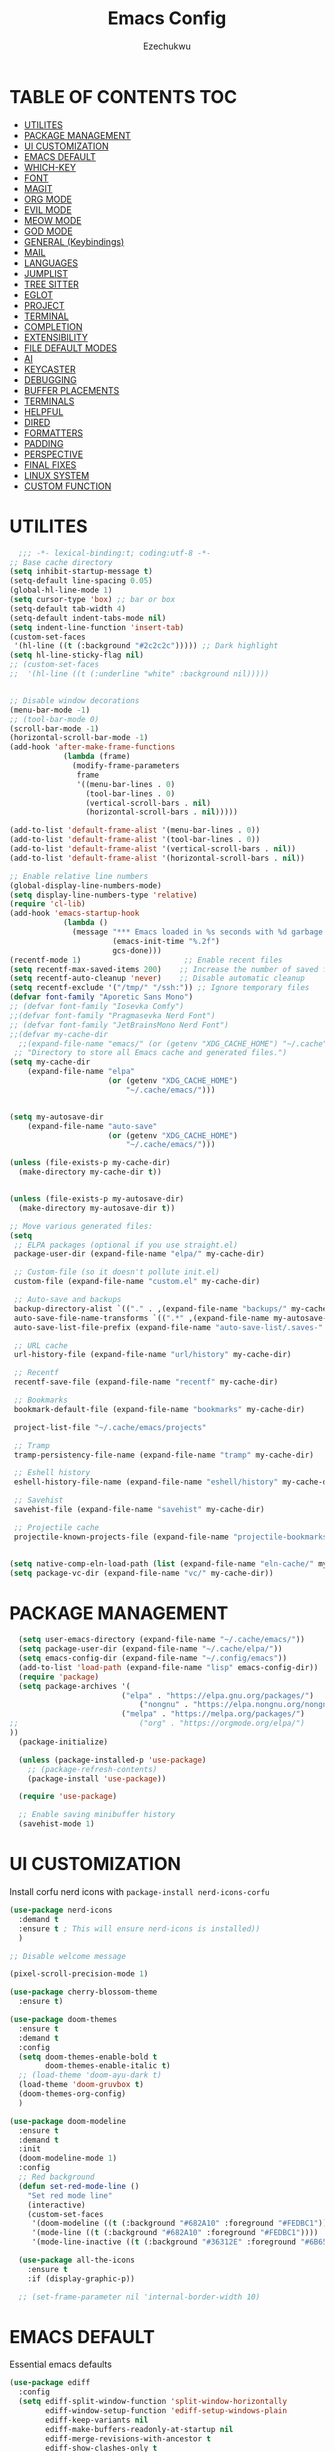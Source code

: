 #+TITLE: Emacs Config
#+AUTHOR: Ezechukwu
#+PROPERTY: header-args:emacs-lisp :tangle ~/.cache/emacs/config.el
#+STARTUP: fold

* TABLE OF CONTENTS :TOC:
- [[#utilites][UTILITES]]
- [[#package-management][PACKAGE MANAGEMENT]]
- [[#ui-customization][UI CUSTOMIZATION]]
- [[#emacs-default][EMACS DEFAULT]]
- [[#which-key][WHICH-KEY]]
- [[#font][FONT]]
- [[#magit][MAGIT]]
- [[#org-mode][ORG MODE]]
- [[#evil-mode][EVIL MODE]]
- [[#meow-mode][MEOW MODE]]
- [[#god-mode][GOD MODE]]
- [[#general-keybindings][GENERAL (Keybindings)]]
- [[#mail][MAIL]]
- [[#languages][LANGUAGES]]
- [[#jumplist][JUMPLIST]]
- [[#tree-sitter][TREE SITTER]]
- [[#eglot][EGLOT]]
- [[#project][PROJECT]]
- [[#terminal][TERMINAL]]
- [[#completion][COMPLETION]]
- [[#extensibility][EXTENSIBILITY]]
- [[#file-default-modes][FILE DEFAULT MODES]]
- [[#ai][AI]]
- [[#keycaster][KEYCASTER]]
- [[#debugging][DEBUGGING]]
- [[#buffer-placements][BUFFER PLACEMENTS]]
- [[#terminals][TERMINALS]]
- [[#helpful][HELPFUL]]
- [[#dired][DIRED]]
- [[#formatters][FORMATTERS]]
- [[#padding][PADDING]]
- [[#perspective][PERSPECTIVE]]
- [[#final-fixes][FINAL FIXES]]
- [[#linux-system][LINUX SYSTEM]]
- [[#custom-function][CUSTOM FUNCTION]]

* UTILITES
#+begin_src emacs-lisp
    ;;; -*- lexical-binding:t; coding:utf-8 -*-
  ;; Base cache directory
  (setq inhibit-startup-message t)
  (setq-default line-spacing 0.05)
  (global-hl-line-mode 1)
  (setq cursor-type 'box) ;; bar or box
  (setq-default tab-width 4)
  (setq-default indent-tabs-mode nil)
  (setq indent-line-function 'insert-tab)
  (custom-set-faces
   '(hl-line ((t (:background "#2c2c2c"))))) ;; Dark highlight
  (setq hl-line-sticky-flag nil)
  ;; (custom-set-faces
  ;;  '(hl-line ((t (:underline "white" :background nil)))))


  ;; Disable window decorations
  (menu-bar-mode -1)
  ;; (tool-bar-mode 0)
  (scroll-bar-mode -1)
  (horizontal-scroll-bar-mode -1)
  (add-hook 'after-make-frame-functions
    	      (lambda (frame)
    	        (modify-frame-parameters
    	         frame
    	         '((menu-bar-lines . 0)
    	           (tool-bar-lines . 0)
    	           (vertical-scroll-bars . nil)
    	           (horizontal-scroll-bars . nil)))))

  (add-to-list 'default-frame-alist '(menu-bar-lines . 0))
  (add-to-list 'default-frame-alist '(tool-bar-lines . 0))
  (add-to-list 'default-frame-alist '(vertical-scroll-bars . nil))
  (add-to-list 'default-frame-alist '(horizontal-scroll-bars . nil))

  ;; Enable relative line numbers
  (global-display-line-numbers-mode)
  (setq display-line-numbers-type 'relative)
  (require 'cl-lib)
  (add-hook 'emacs-startup-hook
    	      (lambda ()
    	        (message "*** Emacs loaded in %s seconds with %d garbage collections."
    		             (emacs-init-time "%.2f")
    		             gcs-done)))
  (recentf-mode 1)                       ;; Enable recent files
  (setq recentf-max-saved-items 200)    ;; Increase the number of saved files
  (setq recentf-auto-cleanup 'never)    ;; Disable automatic cleanup
  (setq recentf-exclude '("/tmp/" "/ssh:")) ;; Ignore temporary files
  (defvar font-family "Aporetic Sans Mono")
  ;; (defvar font-family "Iosevka Comfy")
  ;;(defvar font-family "Pragmasevka Nerd Font")
  ;; (defvar font-family "JetBrainsMono Nerd Font")
  ;;(defvar my-cache-dir
    ;;(expand-file-name "emacs/" (or (getenv "XDG_CACHE_HOME") "~/.cache"))
   ;; "Directory to store all Emacs cache and generated files.")
  (setq my-cache-dir
      (expand-file-name "elpa" 
                        (or (getenv "XDG_CACHE_HOME") 
                            "~/.cache/emacs/")))


  (setq my-autosave-dir
      (expand-file-name "auto-save" 
                        (or (getenv "XDG_CACHE_HOME") 
                            "~/.cache/emacs/")))

  (unless (file-exists-p my-cache-dir)
    (make-directory my-cache-dir t))


  (unless (file-exists-p my-autosave-dir)
    (make-directory my-autosave-dir t))

  ;; Move various generated files:
  (setq
   ;; ELPA packages (optional if you use straight.el)
   package-user-dir (expand-file-name "elpa/" my-cache-dir)

   ;; Custom-file (so it doesn't pollute init.el)
   custom-file (expand-file-name "custom.el" my-cache-dir)

   ;; Auto-save and backups
   backup-directory-alist `(("." . ,(expand-file-name "backups/" my-cache-dir)))
   auto-save-file-name-transforms `((".*" ,(expand-file-name my-autosave-dir) t))
   auto-save-list-file-prefix (expand-file-name "auto-save-list/.saves-" my-cache-dir)

   ;; URL cache
   url-history-file (expand-file-name "url/history" my-cache-dir)

   ;; Recentf
   recentf-save-file (expand-file-name "recentf" my-cache-dir)

   ;; Bookmarks
   bookmark-default-file (expand-file-name "bookmarks" my-cache-dir)

   project-list-file "~/.cache/emacs/projects"

   ;; Tramp
   tramp-persistency-file-name (expand-file-name "tramp" my-cache-dir)

   ;; Eshell history
   eshell-history-file-name (expand-file-name "eshell/history" my-cache-dir)

   ;; Savehist
   savehist-file (expand-file-name "savehist" my-cache-dir)

   ;; Projectile cache
   projectile-known-projects-file (expand-file-name "projectile-bookmarks.eld" my-cache-dir))


  (setq native-comp-eln-load-path (list (expand-file-name "eln-cache/" my-cache-dir)))
  (setq package-vc-dir (expand-file-name "vc/" my-cache-dir))
#+end_src

* PACKAGE MANAGEMENT

#+begin_src emacs-lisp
  (setq user-emacs-directory (expand-file-name "~/.cache/emacs/"))
  (setq package-user-dir (expand-file-name "~/.cache/elpa/"))
  (setq emacs-config-dir (expand-file-name "~/.config/emacs"))
  (add-to-list 'load-path (expand-file-name "lisp" emacs-config-dir))
  (require 'package)
  (setq package-archives '(
  			             ("elpa" . "https://elpa.gnu.org/packages/")
                 	         ("nongnu" . "https://elpa.nongnu.org/nongnu/")
  			             ("melpa" . "https://melpa.org/packages/")
;;  			             ("org" . "https://orgmode.org/elpa/")
))
  (package-initialize)

  (unless (package-installed-p 'use-package)
    ;; (package-refresh-contents)
    (package-install 'use-package))

  (require 'use-package)

  ;; Enable saving minibuffer history
  (savehist-mode 1)
#+end_src

* UI CUSTOMIZATION

Install corfu nerd icons with =package-install nerd-icons-corfu=
#+begin_src emacs-lisp
  (use-package nerd-icons
    :demand t
    :ensure t ; This will ensure nerd-icons is installed))
    )
#+end_src

#+begin_src emacs-lisp
;; Disable welcome message

(pixel-scroll-precision-mode 1)

(use-package cherry-blossom-theme
  :ensure t)

(use-package doom-themes
  :ensure t
  :demand t
  :config
  (setq doom-themes-enable-bold t
        doom-themes-enable-italic t)
  ;; (load-theme 'doom-ayu-dark t)
  (load-theme 'doom-gruvbox t)
  (doom-themes-org-config)
  ) 

(use-package doom-modeline
  :ensure t
  :demand t
  :init
  (doom-modeline-mode 1)
  :config
  ;; Red background
  (defun set-red-mode-line ()
    "Set red mode line"
    (interactive)
    (custom-set-faces
     '(doom-modeline ((t (:background "#682A10" :foreground "#FEDBC1"))))
     '(mode-line ((t (:background "#682A10" :foreground "#FEDBC1"))))
     '(mode-line-inactive ((t (:background "#36312E" :foreground "#6B6564"))))))

  (use-package all-the-icons
    :ensure t
    :if (display-graphic-p))

  ;; (set-frame-parameter nil 'internal-border-width 10)
#+end_src

* EMACS DEFAULT 
Essential emacs defaults
#+begin_src emacs-lisp
  (use-package ediff
    :config
    (setq ediff-split-window-function 'split-window-horizontally
          ediff-window-setup-function 'ediff-setup-windows-plain
          ediff-keep-variants nil
          ediff-make-buffers-readonly-at-startup nil
          ediff-merge-revisions-with-ancestor t
          ediff-show-clashes-only t
          ))

  (use-package async
    :ensure t
    :after dired
    :init
    (dired-async-mode 1))

  (use-package savehist
    :defer 2
    :init
    ;; So I can always jump back to wear I left of yesterday
    (add-to-list 'savehist-additional-variables 'global-mark-ring)
    (add-to-list 'savehist-additional-variables 'kill-ring)
    (add-to-list 'savehist-additional-variables 'register-alist)
    (savehist-mode t)

    (global-auto-revert-mode 1))

  (use-package undo-fu-session ; Persistant undo history
    :ensure t
    :demand t
    :config (global-undo-fu-session-mode))

  (use-package wgrep :ensure t :after embark
    :bind
    (:map grep-mode-map
  	    ("C-x C-q" . wgrep-change-to-wgrep-mode)))

  (use-package emacs
    :ensure nil
    :demand t
    :config
    (blink-cursor-mode -1)
    (setq make-backup-files nil)
    (setq create-lockfiles nil)
    (setq custom-file (make-temp-file "emacs-custom-"))
    (require 'ffap)
     ;;;; UTF-8
    (prefer-coding-system 'utf-8)
     ;;;; Remove Extra Ui
    (setopt use-short-answers t) ; don't ask to spell out "yes"
    (setopt show-paren-context-when-offscreen 'overlay) ; Emacs 29
    (show-paren-mode 1)              ; Highlight parenthesis
    (setq-default frame-resize-pixelwise t)
    ;; Vim like scrolling
    (setq scroll-step            1
          scroll-conservatively  10000
          next-screen-context-lines 5
          ;; move by logical lines rather than visual lines (better for macros)
          line-move-visual nil)
    )

  (use-package eshell
    :commands eshell
    :config
    (setq eshell-destroy-buffer-when-process-dies t))
#+end_src

* WHICH-KEY

#+begin_src emacs-lisp
  (use-package which-key
    :ensure t
    :config
    (keymap-global-set "<f12>" #'which-key-show-major-mode)
    (keymap-global-set "C-x K" #'kill-current-buffer)
    (setq which-key-idle-delay 0.3 ;; Shorter delay for popup
          which-key-max-display-columns nil ;; Allow which-key to use full width
          which-key-min-display-lines 10 ;; Ensure enough lines for display
          which-key-sort-order 'which-key-key-order)
    (which-key-mode)) ;; Sort by key sequence
#+end_src

* FONT

#+begin_src emacs-lisp
;; Example: Load a theme (ensure it's installed, e.g., via M-x package-install)
;; (load-theme 'modus-vivendi-tinted t)

;; Example: Set font (replace with your preferred font and size)
(set-face-attribute 'default nil
                    :family font-family
                    :height 107  ; 10.5pt = 105 (height is in 1/10 points)
                    :weight 'bold)

(set-face-attribute 'variable-pitch nil
                    :family font-family
                    :height 130  ; 11pt = 110
                    :weight 'bold)

(set-face-attribute 'font-lock-comment-face nil
                    :slant 'italic
                    :weight 'normal)

(set-face-attribute 'font-lock-keyword-face nil
                    :weight 'bold)

;; (set-face-attribute 'org-document-title nil
;;                     :family font-family
;;                     :height 1.8
;;                     :weight 'bold)

;; (add-to-list 'default-frame-alist `(font . ,(format "%s-11:weight=bold" font-family)))

;; (add-hook 'server-after-make-frame-hook
;;           (lambda ()
;;             (set-frame-font (format "%s-12:weight=bold" font-family) nil t)))
#+end_src

* MAGIT
#+begin_src emacs-lisp
  (use-package magit
    :ensure t
    :bind ("C-x g" . magit-status) ; Binds C-x g to open the Magit status buffer
    :config
    (require 'magit-transient)

    ;; Optional: Configure how Magit opens new buffers
    ;; Display magit status in the current window if possible, or a new window
    ;; (setq magit-display-buffer-function #'magit-display-buffer-same-window-except-diff-vdiff)

    ;; Optional: Customize visual aspects
    (setq magit-section-highlight t) ; Highlight current section
    (setq magit-fill-log-message t) ; Auto-wrap log messages

    ;; Optional: If you use Forge for GitHub/GitLab integration
    ;; (use-package forge :ensure t :after magit))
    )
#+end_src

* ORG MODE

#+begin_src emacs-lisp
  (use-package org
    :ensure t
    :hook (org-mode . (lambda ()
                        (setq-local completion-at-point-functions
                                    (list #'cape-elisp-block
                                          #'cape-dabbrev
                                          #'cape-file
                                          #'cape-keyword))))
    :config
    (add-hook 'org-src-mode-hook 'corfu-mode)
    (setq org-directory "~/org")
    (setq org-M-Ret-may-split-line '((default . nil)))
    (setq org-insert-heading-respect-content t)
    (setq org-agenda-files (list org-directory))
    (setq org-todo-keywords
          '((sequence "TODO(t)" "NEXT(n)" "|" "DONE(d)"
                      "WAIT(w)" "|" "CANCELLED(c)")))
    (require 'org-tempo)
    (setq org-log-done 'time
          org-log-into-drawer t)
    (setq org-src-fontify-natively t
          org-src-preserve-indentation t
          org-src-tab-acts-natively t
          org-edit-src-content-indentation 0)
    )

  (use-package org-roam
    :ensure t
    :bind ((
    	      "C-c n i" . org-roam-node-insert)
    	     ("C-c n f" . org-roam-node-find)
    	     ("C-c n d" . org-roam-dailies-goto-today)
    	     ("C-c n t" . org-roam-dailies-goto-tomorrow)
    	     ("C-c n y" . org-roam-dailies-goto-yesterday)
    	     ("C-c n c" . org-roam-capture))
    :init
    (setq org-roam-v2-ack t)
    :custom
    (org-roam-directory "~/org/roam")
    :config
    (org-roam-setup))

  (use-package toc-org
    :ensure t
    :hook (org-mode . toc-org-enable))

  (use-package org-modern
    :ensure t
    :after org
    :hook
    ((org-mode . org-modern-mode)
     (org-agenda-finalize . org-modern-agenda))
    :config
    (setq
     org-modern-star 'replace           ; prettier bullets
     org-hide-emphasis-markers t        ; hide *bold*/_italic_ markers
     org-pretty-entities t              ; nicer quotes & symbols
     org-modern-timestamp nil           ; disable timestamp prettify if misaligned
     org-ellipsis "…")
    )

  ;; Border TOP
  (defun set-border-mode-line ()
    "Set border modeline"
    (interactive)
    (custom-set-faces
     ;; Active modeline
     '(mode-line ((t (
    		            :background nil
    		            :foreground nil
    		            :overline "white"
    		            ))))
     ;; Inactive modeline
     '(mode-line-inactive ((t (:background nil
    					                     :foreground nil
    					                     :overline "white"
    					                     ))))
     ;; Apply to Doom modeline
     '(doom-modeline ((t (:inherit mode-line))))
     ))
  ;; (set-red-mode-line)
  )

  (use-package mixed-pitch
    :ensure t
    :hook
    ((org-mode . mixed-pitch-mode)))
#+end_src

* EVIL MODE

#+begin_src emacs-lisp
(use-package evil
  :ensure t
  :init
  (setq evil-want-C-g-bindings t)
  (setq evil-want-C-w-delete t)
  (setq evil-want-Y-yank-to-eol t)
  (setq evil-want-abbrev-expand-on-insert-exit nil)
  (setq evil-respect-visual-line-mode nil)
  (setq evil-want-integration t)
  (setq evil-want-C-u-scroll t)
  (setq evil-want-C-i-scroll t)
  (setq evil-scroll-line-down t)
  ;; (setq evil-want-minibuffer t)
  (setq evil-scroll-line-up t)
  (setq evil-want-keybinding nil)
  :config
  (evil-mode 1)
  (evil-select-search-module 'evil-search-module 'evil-search)
  (evil-set-initial-state 'inferior-emacs-lisp-mode  'emacs)
  (evil-set-initial-state 'nrepl-mode  'insert)
  (evil-set-initial-state 'pylookup-mode  'emacs)
  (evil-set-initial-state 'comint-mode  'normal)
  (evil-set-initial-state 'shell-mode  'insert)
  (evil-set-initial-state 'git-commit-mode  'insert)
  (evil-set-initial-state 'git-rebase-mode  'emacs)
  (evil-set-initial-state 'term-mode  'emacs)
  (evil-set-initial-state 'vc-dir-mode  'emacs)
  (evil-set-initial-state 'help-mode  'emacs)
  (evil-set-initial-state 'helm-grep-mode  'emacs)
  (evil-set-initial-state 'grep-mode  'emacs)
  (evil-set-initial-state 'xref--xref-buffer-mode  'emacs)
  (evil-set-initial-state 'bc-menu-mode  'emacs)
  (evil-set-initial-state 'magit-branch-manager-mode  'emacs)
  (evil-set-initial-state 'rdictcc-buffer-mode  'emacs)
  (evil-set-initial-state 'dired-mode  'emacs)
  (evil-set-initial-state 'wdired-mode  'normal)
  (setq evil-visual-update-x-selection-p nil)
  (with-eval-after-load 'evil
    (evil-define-key 'normal org-mode-map
  	  (kbd "RET") #'org-open-at-point))

  (cl-callf2 delq 'evil-ex features)
  (with-eval-after-load 'evil-ex (require 'commands)))

;; (defun my-evil-bracket-range (count beg end 
;; 				                    type inclusive)
;;   "Select nearest matching bracket-like syntax: (), [], {} or <>."
;;   (let ((pairs '("()" "[]" "{}" "<>"))
;; 	    found range)
;;     (dolist (pr pairs)
;; 	  (condition-case nil
;; 	      (setq range
;; 		        (evil-select-paren
;; 		         (string-to-char pr) ; opening char
;; 		         (string-to-char (substring pr 1 2))
;; 		         beg end type count inclusive))
;; 	    (error nil))
;; 	  (when range
;; 	    ;; Choose smallest enclosing range
;; 	    (if found
;; 	        (when (< (- (cdr range) (car range))
;; 		             (- (cdr found) (car found)))
;; 		      (setq found range))
;; 	      (setq found range))))
;;     found))

(use-package evil-collection
  :after evil
  :preface
  (defvar +evil-collection-disabled-list
    '(anaconda-mode
  	  company
  	  elisp-mode
  	  dape-info-modules-mode
  	  dape-info-sources-mode
  	  dape-info-stack-mode
  	  dape-info-watch-mode
  	  dape-info-breakpoints-mode
  	  dape-info-threads-mode
  	  ert
  	  lispy))
  (defvar evil-collection-setup-minibuffer nil)
  (defvar evil-collection-want-unimpaired-p nil)
  (defvar evil-collection-want-find-usages-bindings-p nil)
  (defvar evil-collection-outline-enable-in-minor-mode-p nil)
  :ensure t
  :init
  (evil-set-undo-system 'undo-redo)
  (defvar evil-collection-key-blacklist '())
  (setq evil-collection-key-blacklist
        (append evil-collection-key-blacklist
                '("gd" "gf")
                '("gr" "gR")
                '("[" "]" "gz" "<escape>")))
  :config
  ;; (evil-define-text-object evil-any-bracket-inner (count &optional beg end type)
  ;;   "Inner any-bracket text object: ib."
  ;;   :extend-selection nil
  ;;   (my-evil-bracket-range count beg end type nil))
  ;; (evil-define-text-object evil-any-bracket-outer (count &optional beg end type)
  ;;   "Outer bracket text object: ab."
  ;;   :extend-selection t
  ;;   (my-evil-bracket-range count beg end type t))
  ;; ;; Rebind b to this generic ANY-BRACKET object
  ;; (define-key evil-inner-text-objects-map "b" #'evil-any-bracket-inner)
  ;; (define-key evil-outer-text-objects-map "b" #'evil-any-bracket-outer)

  ;; Now limit 'q' object to quotes only
  ;; (define-key evil-inner-text-objects-map "q" #'evil-inner-quote)
  ;; (define-key evil-outer-text-objects-map "q" #'evil-outer-quote)

  ;; Optional: unbind default block-delimiter 'B' from anyblock/stack
  ;; (define-key evil-inner-text-objects-map "B" nil)
  ;; (define-key evil-outer-text-objects-map "B" nil)
  (evil-collection-init))

;; Additional text objects
(use-package evil-textobj-entire
  :ensure t
  :config
  (setq evil-want-change-word-to-end t)) 


(use-package evil-snipe
  :ensure t
  ;; :commands evil-snipe-local-mode evil-snipe-override-local-mode
  :init
  (setq evil-snipe-smart-case t
        evil-snipe-scope 'line
        evil-snipe-repeat-scope 'visible
        evil-snipe-char-fold t)
  :config
  (evil-snipe-mode))

(use-package evil-easymotion
  :ensure t
  :config
  (evilem-default-keybindings "gs")
  ;; Use evil-search backend, instead of isearch
  (evilem-make-motion evilem-motion-search-next #'evil-ex-search-next
                      :bind ((evil-ex-search-highlight-all nil)))
  (evilem-make-motion evilem-motion-search-previous #'evil-ex-search-previous
                      :bind ((evil-ex-search-highlight-all nil)))
  (evilem-make-motion evilem-motion-search-word-forward #'evil-ex-search-word-forward
                      :bind ((evil-ex-search-highlight-all nil)))
  (evilem-make-motion evilem-motion-search-word-backward #'evil-ex-search-word-backward
                      :bind ((evil-ex-search-highlight-all nil)))

  ;; Rebind scope of w/W/e/E/ge/gE evil-easymotion motions to the visible
  ;; buffer, rather than just the current line.
  (put 'visible 'bounds-of-thing-at-point (lambda () (cons (window-start) (window-end))))
  (evilem-make-motion evilem-motion-forward-word-begin #'evil-forward-word-begin :scope 'visible)
  (evilem-make-motion evilem-motion-forward-WORD-begin #'evil-forward-WORD-begin :scope 'visible)
  (evilem-make-motion evilem-motion-forward-word-end #'evil-forward-word-end :scope 'visible)
  (evilem-make-motion evilem-motion-forward-WORD-end #'evil-forward-WORD-end :scope 'visible)
  (evilem-make-motion evilem-motion-backward-word-begin #'evil-backward-word-begin :scope 'visible)
  (evilem-make-motion evilem-motion-backward-WORD-begin #'evil-backward-WORD-begin :scope 'visible)
  (evilem-make-motion evilem-motion-backward-word-end #'evil-backward-word-end :scope 'visible)
  (evilem-make-motion evilem-motion-backward-WORD-end #'evil-backward-WORD-end :scope 'visible))

(use-package evil-embrace
  :ensure t
  :after evil-surround
  :commands embrace-add-pair embrace-add-pair-regexp
  :hook (LaTeX-mode . embrace-LaTeX-mode-hook)
  :hook (LaTeX-mode . +evil-embrace-latex-mode-hook-h)
  :hook (org-mode . embrace-org-mode-hook)
  :hook (ruby-mode . embrace-ruby-mode-hook)
  :hook (emacs-lisp-mode . embrace-emacs-lisp-mode-hook)
  :hook ((c++-mode c++-ts-mode rustic-mode csharp-mode java-mode swift-mode typescript-mode)
         . +evil-embrace-angle-bracket-modes-hook-h)
  :hook (scala-mode . +evil-embrace-scala-mode-hook-h)
  :init
  (with-eval-after-load evil-surround
    (evil-embrace-enable-evil-surround-integration))

  ;; HACK: This must be done ASAP, before embrace has a chance to
  ;;   buffer-localize `embrace--pairs-list' (which happens right after it calls
  ;;   `embrace--setup-defaults'), otherwise any new, global default pairs we
  ;;   define won't be in scope.
  (defadvice! +evil--embrace-init-escaped-pairs-a (&rest args)
              "Add escaped-sequence support to embrace."
              :after #'embrace--setup-defaults
              (embrace-add-pair-regexp ?\\ "\\[[{(]" "\\[]})]" #'+evil--embrace-escaped
                         		       (embrace-build-help "\\?" "\\?")))
  :config
  (setq evil-embrace-show-help-p nil)

  (defun +evil-embrace-scala-mode-hook-h ()
    (embrace-add-pair ?$ "${" "}"))

  (defun +evil-embrace-latex-mode-hook-h ()
    (dolist (pair '((?\' . ("`" . "\'"))
                    (?\" . ("``" . "\'\'"))))
      (delete (car pair) evil-embrace-evil-surround-keys)
      ;; Avoid `embrace-add-pair' because it would overwrite the default
      ;; rules, which we want for other modes
      (push (cons (car pair) (make-embrace-pair-struct
                              :key (car pair)
                              :left (cadr pair)
                              :right (cddr pair)
                              :left-regexp (regexp-quote (cadr pair))
                              :right-regexp (regexp-quote (cddr pair))))
            embrace--pairs-list))
    (embrace-add-pair-regexp ?l "\\[a-z]+{" "}" #'+evil--embrace-latex))

  (defun +evil-embrace-angle-bracket-modes-hook-h ()
    (let ((var (make-local-variable 'evil-embrace-evil-surround-keys)))
      (set var (delq ?< evil-embrace-evil-surround-keys))
      (set var (delq ?> evil-embrace-evil-surround-keys)))
    (embrace-add-pair-regexp ?< "\\_<[a-z0-9-_]+<" ">" #'+evil--embrace-angle-brackets)
    (embrace-add-pair ?> "<" ">")))

(use-package evil-commentary
  :ensure t
  :after evil
  :config
  (evil-commentary-mode))

(use-package evil-surround
  :ensure t
  :commands (global-evil-surround-mode
             evil-surround-edit
             evil-Surround-edit
             evil-surround-region)
  :config (global-evil-surround-mode 1))

(use-package evil-textobj-tree-sitter
  :ensure t
  :config
  (define-key evil-outer-text-objects-map "f"
              (evil-textobj-tree-sitter-get-textobj "method.outer"))
  (define-key evil-inner-text-objects-map "f"
              (evil-textobj-tree-sitter-get-textobj "method.inner"))
  (define-key evil-outer-text-objects-map "c"
              (evil-textobj-tree-sitter-get-textobj "class.outer"))
  (define-key evil-inner-text-objects-map "c"
        	  (evil-textobj-tree-sitter-get-textobj "class.inner"))
  )

(use-package evil-textobj-anyblock
  :defer t
  :ensure t
  :config
  (evil-define-text-object my-evil-textobj-anyblock-inner-quote
    (count &optional beg end type)
    "Select the closest outer quote."
    (let ((evil-textobj-anyblock-blocks
           '(("'" . "'")
             ("\"" . "\"")
             ("`" . "'")
             ("“" . "”"))))
      (evil-textobj-anyblock--make-textobj beg end type count nil)))

  (evil-define-text-object my-evil-textobj-anyblock-a-quote
    (count &optional beg end type)
    "Select the closest outer quote."
    (let ((evil-textobj-anyblock-blocks
           '(("'" . "'")
             ("\"" . "\"")
             ("`" . "'")
             ("“" . "”"))))
      (evil-textobj-anyblock--make-textobj beg end type count t)))

  (define-key evil-inner-text-objects-map "q" 'my-evil-textobj-anyblock-inner-quote)
  (define-key evil-outer-text-objects-map "q" 'my-evil-textobj-anyblock-a-quote))

(use-package evil-visualstar
  :ensure t
  :commands (evil-visualstar/begin-search
        	 evil-visualstar/begin-search-forward
        	 evil-visualstar/begin-search-backward)
  :init
  (evil-define-key* 'visual 'global
    "*" #'evil-visualstar/begin-search-forward
    "#" #'evil-visualstar/begin-search-backward))

(use-package exato
  :ensure t
  :commands evil-outer-xml-attr evil-inner-xml-attr)

#+end_src

* MEOW MODE
#+begin_src emacs-lisp
  (defun meow-setup ()
    (setq meow-cheatsheet-layout meow-cheatsheet-layout-qwerty)
    (meow-motion-define-key
     '("j" . meow-next)
     '("k" . meow-prev)
     '("<escape>" . ignore))
    (meow-leader-define-key
     ;; Use SPC (0-9) for digit arguments.
     '("1" . meow-digit-argument)
     '("2" . meow-digit-argument)
     '("3" . meow-digit-argument)
     '("4" . meow-digit-argument)
     '("5" . meow-digit-argument)
     '("6" . meow-digit-argument)
     '("7" . meow-digit-argument)
     '("8" . meow-digit-argument)
     '("9" . meow-digit-argument)
     '("0" . meow-digit-argument)
     '("/" . meow-keypad-describe-key)
     '("?" . meow-cheatsheet))
    (meow-normal-define-key
     '("0" . meow-expand-0)
     '("9" . meow-expand-9)
     '("8" . meow-expand-8)
     '("7" . meow-expand-7)
     '("6" . meow-expand-6)
     '("5" . meow-expand-5)
     '("4" . meow-expand-4)
     '("3" . meow-expand-3)
     '("2" . meow-expand-2)
     '("1" . meow-expand-1)
     '("-" . negative-argument)
     '(";" . meow-reverse)
     '("," . meow-inner-of-thing)
     '("." . meow-bounds-of-thing)
     '("[" . meow-beginning-of-thing)
     '("]" . meow-end-of-thing)
     '("a" . meow-append)
     '("A" . meow-open-below)
     '("b" . meow-back-word)
     '("B" . meow-back-symbol)
     '("c" . meow-change)
     '("d" . meow-delete)
     '("D" . meow-backward-delete)
     '("e" . meow-next-word)
     '("E" . meow-next-symbol)
     '("f" . meow-find)
     '("g" . meow-cancel-selection)
     '("G" . meow-grab)
     '("h" . meow-left)
     '("H" . meow-left-expand)
     '("i" . meow-insert)
     '("I" . meow-open-above)
     '("j" . meow-next)
     '("J" . meow-next-expand)
     '("k" . meow-prev)
     '("K" . meow-prev-expand)
     '("l" . meow-right)
     '("L" . meow-right-expand)
     '("m" . meow-join)
     '("n" . meow-search)
     '("o" . meow-block)
     '("O" . meow-to-block)
     '("p" . meow-yank)
     '("q" . meow-quit)
     '("Q" . meow-goto-line)
     '("r" . meow-replace)
     '("R" . meow-swap-grab)
     '("s" . meow-kill)
     '("t" . meow-till)
     '("u" . meow-undo)
     '("U" . meow-undo-in-selection)
     '("v" . meow-visit)
     '("w" . meow-mark-word)
     '("W" . meow-mark-symbol)
     '("x" . meow-line)
     '("X" . meow-goto-line)
     '("y" . meow-save)
     '("Y" . meow-sync-grab)
     '("z" . meow-pop-selection)
     '("'" . repeat)
     '("<escape>" . ignore)))
  (use-package meow
    :ensure t
    :config
    (meow-setup)
    ;;(meow-global-mode 1)
    )
#+end_src

* GOD MODE
#+begin_src emacs-lisp
  ;; (use-package god-mode
  ;;   :ensure t
  ;;   :init
  ;;   (setq god-mode-enable-function-key-translation nil)
  ;;   :config
  ;;   (require 'god-mode-isearch)
  ;;   (define-key isearch-mode-map (kbd "<escape>") #'god-mode-isearch-activate)
  ;;   (define-key god-mode-isearch-map (kbd "<escape>") #'god-mode-isearch-disable)
  ;;   (define-key god-local-mode-map (kbd "i") #'god-local-mode)
  ;;   (define-key god-local-mode-map (kbd "f") #'forward-word)
  ;;   (define-key god-local-mode-map (kbd "b") #'backward-word)
  ;;   (define-key god-local-mode-map (kbd ".") #'repeat)
  ;;   (global-set-key (kbd "<escape>") #'(lambda () (interactive) (god-local-mode 1)))
  ;;   (setq god-exempt-major-modes nil)
  ;;   (setq god-exempt-predicates nil)
  ;;   (defun my-god-mode-update-cursor-type ()
  ;;     (setq cursor-type (if (or god-local-mode buffer-read-only) 'box 'bar)))
  ;;   (add-hook 'post-command-hook #'my-god-mode-update-cursor-type)
  ;;   (god-mode))
#+end_src

* GENERAL (Keybindings)

#+begin_src emacs-lisp
(defun move-text-up ()
  "Move current line or region up."
  (interactive)
  (if (region-active-p)
      (let ((text (buffer-substring (region-beginning) (region-end))))
    	(delete-region (region-beginning) (region-end))
    	(forward-line -1)
    	(insert text))
    (let ((col (current-column)))
      (transpose-lines 1)
      (forward-line -2)
      (move-to-column col))))

(defun move-text-down ()
  "Move current line or region down."
  (interactive)
  (if (region-active-p)
      (let ((text (buffer-substring (region-beginning) (region-end))))
    	(delete-region (region-beginning) (region-end))
    	(forward-line 1)
    	(insert text))
    (let ((col (current-column)))
      (forward-line 1)
      (transpose-lines 1)
      (forward-line -1)
      (move-to-column col))))


(defun my/switch-to-previous-buffer ()
  "Switch to the previous buffer."
  (interactive)
  (switch-to-buffer (other-buffer (current-buffer) 1)))

(global-set-key (kbd "M-]") 'next-buffer)
(global-set-key (kbd "M-[") 'previous-buffer)
(global-set-key (kbd "C-^") 'my/switch-to-previous-buffer)


(use-package general
  :ensure t
  :after evil				
  :config
  (general-auto-unbind-keys)
  (general-evil-setup t)

  ;; Set leader key
  (general-create-definer my/leader-keys
    ;; :keymaps 'evil-normal-state-map
    :prefix "C-c"
    :global-prefix "C-c"
    :non-normal-prefix "C-c") ;; Optional: a global prefix for non-evil modes

  (my/leader-keys
    :states '(normal visual motion)
    :prefix "<SPC>"
    "a" '(:ignore t :which-key "AI")
    "a a" '(gptel :which-key "Gptel")
    "a m" '(gptel-menu :which-key "Gptel Menu")
    )

  (defun toggle-evil-mode ()
    "Toggle evil mode between enabled and disabled"
    (interactive)
    (if evil-mode
        (evil-mode -1)
      (evil-mode 1)))

  
  (my/leader-keys
    ;; :states '(normal visual motion emacs)
    ;; :prefix "<SPC>"
    "d" '(:ignore t :which-key "Debugger")
    "d i" #'dape-info
    "d d" #'dape
    "d n" #'dape-next
    "d r" #'dape-restart
    "d R" #'dape-repl
    "d c" #'dape-continue
    "d o" #'dape-step-out
    "d s" #'dape-step-in
    "d q" #'dape-quit
    "d p" #'dape-pause
    "d w" #'dape-watch-dwim
    "d b" #'dape-breakpoint-toggle
    "d B" #'dape-breakpoint-remove-all
    "d e" #'dape-breakpoint-expression
    "d x" #'dape-evaluate-expression
    )

  (my/leader-keys
    :states '(normal visual motion)
    :prefix "<SPC>"
    "d" '(:ignore t :which-key "Debugger")
    "d i" #'dape-info
    "d d" #'dape
    "d n" #'dape-next
    "d r" #'dape-restart
    "d R" #'dape-repl
    "d c" #'dape-continue
    "d o" #'dape-step-out
    "d s" #'dape-step-in
    "d q" #'dape-quit
    "d p" #'dape-pause
    "d w" #'dape-watch-dwim
    "d b" #'dape-breakpoint-toggle
    "d B" #'dape-breakpoint-remove-all
    "d e" #'dape-breakpoint-expression
    "d x" #'dape-evaluate-expression
    )

  (general-define-key
   :states '(normal visual)
   :prefix "]"
   "b" 'next-buffer
   "B" 'end-of-buffer
   "e" 'move-text-down
   ;; "f" 'next-file
   "l" 'next-error
   "L" 'flycheck-next-error
   "q" 'flymake-goto-next-error
   "Q" 'flycheck-next-error
   ;; "s" 'flyspell-goto-next-error
   "t" 'tab-next
   "T" 'tab-move-right
   "w" 'next-multiframe-window
   "n" 'git-gutter:next-hunk
   "c" 'diff-hl-next-hunk
   "p" 'git-gutter:next-hunk
   "m" 'flymake-goto-next-error
   "d" 'lsp-ui-flycheck-list
   "a" 'forward-list
   "x" 'toggle-truncate-lines)

  
  (general-define-key
   :states '(normal visual)
   :prefix "["
   "b" 'previous-buffer
   "B" 'end-of-buffer
   "e" 'move-text-down
   ;; "f" 'previous-file
   "l" 'previous-error
   "L" 'flycheck-previous-error
   "q" 'flymake-goto-previous-error
   "Q" 'flycheck-previous-error
   ;; "s" 'flyspell-goto-previous-error
   "t" 'tab-previous
   "T" 'tab-move-right
   "w" 'previous-multiframe-window
   "n" 'git-gutter:previous-hunk
   "c" 'diff-hl-previous-hunk
   "p" 'git-gutter:previous-hunk
   "m" 'flymake-goto-previous-error
   "d" 'lsp-ui-flycheck-list
   "a" 'forward-list
   "x" 'toggle-truncate-lines)

  (general-define-key
   :states '(normal visual)
   :prefix "<SPC> T"
   "c" 'column-number-mode
   "h" 'hl-line-mode
   "i" 'aggressive-indent-mode
   "l" 'toggle-truncate-lines
   "n" 'display-line-numbers-mode
   "r" 'rainbow-mode
   "s" 'flyspell-mode
   "w" 'whitespace-mode
   "x" 'toggle-debug-on-error
   "v" 'visible-mode
   "t" 'toggle-theme
   "f" 'auto-fill-mode
   "g" 'git-gutter-mode
   "d" 'toggle-debug-on-error
   "p" 'smartparens-mode
   "a" 'abbrev-mode
   "o" 'org-mode
   "m" 'menu-bar-mode
   "b" 'tool-bar-mode)

  (general-define-key
   :states '(normal visual)
   "]p" (lambda () (interactive) (evil-paste-after 1) (evil-indent (evil-get-marker ?\[) (evil-get-marker ?\])))
   "[p" (lambda () (interactive) (evil-paste-before 1) (evil-indent (evil-get-marker ?\[) (evil-get-marker ?\])))
   "]P" (lambda () (interactive) (evil-paste-after 1))
   "[P" (lambda () (interactive) (evil-paste-before 1)))

  ;; Space and blank line operations
  (general-define-key
   :states '(normal visual)
   "]<space>" (lambda () (interactive) (save-excursion (end-of-line) (newline)))
   "[<space>" (lambda () (interactive) (save-excursion (beginning-of-line) (newline) (forward-line -1))))

  ;; (general-define-key
  ;;  :states '(normal visual)
  ;;  :prefix "["
  ;;  "b" 'previous-buffer
  ;;  "B" 'beginning-of-buffer
  ;;  "e" 'move-text-up
  ;;  ;; "f" 'previous-file
  ;;  "l" 'previous-error
  ;;  "L" 'flycheck-previous-error
  ;;  "q" 'previous-error
  ;;  "Q" 'flycheck-previous-error
  ;;  ;; "s" 'flyspell-goto-previous-error
  ;;  "t" 'tab-previous
  ;;  "T" 'tab-move-left
  ;;  "w" 'previous-multiframe-window
  ;;  "n" 'git-gutter:previous-hunk
  ;;  "c" 'diff-hl-previous-hunk
  ;;  "p" 'git-gutter:previous-hunk
  ;;  "m" 'flymake-goto-prev-error
  ;;  "d" 'lsp-ui-flycheck-list
  ;;  "a" 'backward-list
  ;;  "x" 'toggle-truncate-lines)

  (my/leader-keys
    :states '(normal visual visual motion)
    :prefix "<SPC>"
    "f" '(:ignore t :which-key "Find")
    "f f" 'find-file
    "SPC" 'project-find-file
    "." 'toggle-evil-mode
    "f b" 'consult-buffer
    "s" '(:ignore t :which-key "Search")
    "s D" 'consult-flymake
    "s d" 'flymake-show-project-diagnostics
    "s g" 'consult-grep
    "f p" 'project-find-file
    "f r" 'consult-recent-file)

  
  (my/leader-keys
    "f" '(:ignore t :which-key "Find")
    "f f" 'find-file
    "SPC" 'project-find-file
    "." 'toggle-evil-mode
    "f b" 'consult-buffer
    "s" '(:ignore t :which-key "Search")
    "s D" 'consult-flymake
    "s d" 'flymake-show-project-diagnostics
    "s g" 'consult-grep
    "f p" 'project-find-file
    "f r" 'consult-recent-file)

  (my/leader-keys
    ;; :states '(normal visual motion emacs)
    ;; :prefix "<SPC>"
    "b" '(:ignore t :which-key "Buffers")
    "b p" '(consult-project-buffer :which-key "Project buffers")
    "b i" 'persp-ibuffer)

  (my/leader-keys
    :states '(normal visual motion)
    :prefix "<SPC>"
    "b" '(:ignore t :which-key "Buffers")
    "b p" '(consult-project-buffer :which-key "Project buffers")
    "b i" 'ibuffer)

  (my/leader-keys
    :states '(normal visual motion)
    :prefix "<SPC>"
    "o" '(:ignore t :which-key "Org")
    "o a" '(org-agenda :which-key "Org agenda"))

  (my/leader-keys
    ;; :states '(normal visual motion emacs)
    ;; :prefix "<SPC>"
    "o" '(:ignore t :which-key "Org")
    "o a" '(org-agenda :which-key "Org agenda"))

  
  (my/leader-keys
    :states '(normal visual motion)
    :prefix "<SPC>"
    "p" '(:ignore t :which-key "Projects")
    "p s" 'project-switch-project
    "p f" 'project-find-file
    "p b" 'consult-project-buffer
    "p d" 'project-dired
    "p g" 'project-search
    "p r" 'project-query-replace-regexp
    "p c" 'project-compile
    "p t" 'projectile-test-project
    "p k" 'project-kill-buffers
    "p D" 'project-remember-projects-under)

  (my/leader-keys
    ;; :states '(normal visual motion emacs)
    ;; :prefix "<SPC>"
    "p" '(:ignore t :which-key "Projects")
    "p s" 'project-switch-project
    "p f" 'project-find-file
    "p b" 'consult-project-buffer
    "p d" 'project-dired
    "p g" 'project-search
    "p r" 'project-query-replace-regexp
    "p c" 'project-compile
    "p t" 'projectile-test-project
    "p k" 'project-kill-buffers
    "p D" 'project-remember-projects-under)

  
  (general-define-key
   :states '(normal visual motion emacs)
   :override t
   :modes '(dape-info-modules-mode
    	    dape-info-sources-mode
    	    dape-info-stack-mode
    	    dape-info-watch-mode
    	    dape-info-breakpoints-mode
    	    dape-info-threads-mode)
   :priority 10000
   ;; :keymaps '(dape-info-modules-mode
   ;; 	dape-info-sources-mode
   ;; 	dape-info-stack-mode
   ;; 	dape-info-watch-mode
   ;; 	dape-info-breakpoints-mode
   ;; 	dape-info-threads-mode)
   "<tab>" #'dape--info-buffer-tab)
  
  (my/leader-keys
    :states '(normal visual motion)
    :prefix "g"
    "O" 'consult-imenu
    "S" 'consult-eglot-symbols
    "r n" 'eglot-rename
    "r a" 'eglot-code-actions
    "r f" 'eglot-format
    "r i" 'eglot-find-implementation
    "r r" 'xref-find-references
    "r t" 'eglot-find-declaration)

  (my/leader-keys
    ;; :states '(normal visual motion)
    :prefix "C-c l"
    :global-prefix "C-c l"
    :non-normal-prefix "C-c l"
    "n" 'eglot-rename
    "a" 'eglot-code-actions
    "f" 'eglot-format
    "i" 'eglot-find-implementation
    "r" 'xref-find-references
    "t" 'eglot-find-declaration)

  (my/leader-keys
    :prefix "C-c c"
    :global-prefix "C-c c"
    :non-normal-prefix "C-c c"
    ;;:states '(normal visual motion)
    "O" 'consult-imenu
    "S" 'consult-eglot-symbols
    "r a" 'eglot-code-actions
    "r n" 'eglot-rename
    "r r" 'eglot-find-references
    "r t" 'eglot-find-typeDefinition
    "c c" 'evil-commentary)

  (general-create-definer my/flutter-leader
    :states '(normal visual)
    :keymaps 'dart-mode-map
    :prefix "C-c m"
    :global-prefix "C-c m"
    :non-normal-prefix "C-c m")

  (my/flutter-leader
    "f r" #'flutter-run-or-hot-reload
    "f R" #'flutter-hot-restart)

  ;; Reload config
  (general-create-definer my/config-keys
    ;;:keymaps 'evil-normal-state-map
    ;; :prefix "h"
    ;; :global-prefix "C-c h"
    ;; :non-normal-prefix "C-c h"
    :states '(normal emacs))

  (my/leader-keys
    ;; :states '(normal visual motion emacs)
    :prefix "C-c"
    "h r r" (lambda ()
              (interactive)
              (let* ((org-file (expand-file-name "config.org" emacs-config-dir))
                     (el-file "~/.cache/emacs/config.el"))
                ;; Ensure cache directory exists
                (make-directory (file-name-directory el-file) t)
                
                ;; Tangle if needed (org newer than el, or el doesn't exist)
                (when (or (not (file-exists-p el-file))
                          (file-newer-than-file-p org-file el-file))
                  (org-babel-tangle-file org-file))
                
                ;; Load the tangled file from cache directory
                (load el-file)))
    :which-key "Reload Config"
    "h c" (lambda ()
            (interactive)
            (find-file (expand-file-name "config.org" user-emacs-directory)))
    :which-key "Open Config"
    "h l" 'check-parens))
#+end_src

* MAIL
#+begin_src emacs-lisp
  (use-package mu4e
    :if (locate-library "mu4e")
    :config
    ;; Basic settings
    (setq mu4e-maildir "~/Maildir")
    (setq mu4e-get-mail-command "mbsync -a")  ; or "offlineimap"
    
    ;; Simple folder setup
    (setq mu4e-drafts-folder "/Drafts")
    (setq mu4e-sent-folder   "/Sent")
    (setq mu4e-trash-folder  "/Bin")
    
    ;; Don't save to Sent Messages, Gmail/IMAP takes care of this
    (setq mu4e-sent-messages-behavior 'delete)
    
    ;; Simple view
    (setq mu4e-view-show-images t)
    (setq mu4e-view-show-addresses t))
#+end_src

* LANGUAGES

Dart mode

#+begin_src emacs-lisp
  (electric-pair-mode 1)
  (show-paren-mode 1)
  (setq show-paren-delay 0)  ; No delay
  (setq show-paren-style 'mixed)  ; Highlight brackets and expression
  (defun enable-font-lock-mode ()
    (global-font-lock-mode 1)
    ;;(corfu-mode 1)
    (apheleia-mode 1)
    (display-line-numbers-mode 1))

  (use-package typescript-mode
    :ensure t)

  (use-package dart-mode
    :ensure t
    :hook (dart-mode . eglot-ensure)
    :config
    (load "ez-flutter")
    (require 'ez-flutter))

  (use-package flutter
    :ensure t
    :after dart-mode)
#+end_src

Markdown Mode

#+begin_src emacs-lisp
  (use-package markdown-mode
    :ensure t
    :mode ("\\.md\\'" . markdown-mode)
    :config
    (setq markdown-fontify-code-blocks-natively t))

  (defun my/eglot-render-markdown ()
    "Format Eglot's *eglot-help* buffer using markdown-mode."
    (when (string= (buffer-name) "*eglot-help*")
      (markdown-view-mode) ;; Read-only rendered view
      ;; Optional: enable visual enhancements
      (visual-line-mode 1)
      (setq-local shr-use-fonts t)))

  (add-hook 'help-mode-hook #'my/eglot-render-markdown)
  (setq markdown-fontify-code-blocks-natively t)
#+end_src

* JUMPLIST

#+begin_src emacs-lisp
  (use-package better-jumper
    :ensure t
    :bind (("C-i" . better-jumper-jump-forward)
           ("C-o" . better-jumper-jump-backward))
    :config
    (better-jumper-mode +1))
#+end_src

* TREE SITTER

#+begin_src emacs-lisp
  (use-package tree-sitter-langs
    :after treesit
    :ensure t)

  (use-package flymake
   :config
   (add-hook 'prog-mode-hook 'flymake-mode)
   (setq flymake-show-diagnostics-at-end-of-line t))

  (use-package treesit
    :ensure nil
    :init
    (setopt treesit-font-lock-level 4)
    (global-tree-sitter-mode)
    (add-hook 'prog-mode-hook #'tree-sitter-hl-mode)
    (add-hook 'prog-mode-hook #'enable-font-lock-mode))

  (use-package treesit-auto
   :ensure t
   :custom
   (treesit-auto-install 'prompt)
   :config
   ;;(setq treesit-auto-langs '(javascript
   ;;                          typescript
   ;;                          yaml
   ;;                          toml
   ;;                          php
   ;;                          tsx
   ;;                          css
   ;;                          html))
   (treesit-auto-add-to-auto-mode-alist 'all)
   (global-treesit-auto-mode))
#+end_src

* EGLOT

#+begin_src emacs-lisp
  (use-package eglot
    :ensure t
    :hook ((prog-mode . eglot-ensure))
    :config
    (setq eglot-inlay-hints-mode nil)
    (setq completion-at-point-functions '(eglot-completion-at-point)))

  (use-package exec-path-from-shell
    :ensure t
    :config
    (when (memq window-system '(mac ns x))
      (exec-path-from-shell-initialize)))

  ;; (with-eval-after-load 'eglot
  ;; (add-to-list 'eglot-server-programs
  ;;              '(dart-mode . ("dart" "language-server" "--protocol=lsp")))
  ;; (add-to-list 'eglot-server-programs
  ;;              '(typescript-ts-mode . ("typescript-language-server" "--stdio"))))

#+end_src

* PROJECT

#+begin_src emacs-lisp
  ;; (use-package projectile
  ;; 	:ensure t
  ;; 	:config
  ;; 	(projectile-mode +1)
  ;; 	(define-key projectile-mode-map (kbd "s-p") 'projectile-command-map)
  ;; 	(define-key projectile-mode-map (kbd "C-c p") 'projectile-command-map))

  ;; (use-package ibuffer-projectile
  ;; 	:ensure t)
  (use-package project
    :config
    (add-to-list 'project-vc-extra-root-markers ".jj"))


  (use-package ibuffer
    :ensure nil
    ;; :bind (("C-x C-b" . ibuffer)) ;; Replace buffer list
    :config
    (setq ibuffer-show-empty-filter-groups nil)) ;; Hide empty groups

  (use-package ibuffer-project
    :ensure t
    :hook (ibuffer . (lambda ()
  			         (setq ibuffer-filter-groups (ibuffer-project-generate-filter-groups))
                       (unless (eq ibuffer-sorting-mode 'project-file-relative)
                         (ibuffer-do-sort-by-project-file-relative)))))

  ;; Add hook to group buffers by project when opening ibuffer
  ;; (add-hook 'ibuffer-hook
  ;; 		(lambda ()
  ;; 		(ibuffer-projectile-set-filter-groups)
  ;; 		(unless (eq ibuffer-sorting-mode 'alphabetic)
  ;; 		    (ibuffer-do-sort-by-alphabetic)))))


#+end_src

* TERMINAL
#+begin_src emacs-lisp
  (use-package eat
    :ensure t)
#+end_src

* COMPLETION

    #+begin_src emacs-lisp
      (use-package vertico
        :ensure t
        :config
        (vertico-mode)
        ;; Enable cycling through candidates with M-n / M-p
        (setq vertico-cycle t)
        ;; Automatically resize minibuffer based on candidates
        (setq vertico-resize t)
        (setq minibuffer-prompt-properties
              '(read-only t cursor-intangible t face minibuffer-prompt))
        (add-hook 'minibuffer-setup-hook #'cursor-intangible-mode)
        ;; Enable recursive minibuffers
        (setq enable-recursive-minibuffers t)
        (minibuffer-depth-indicate-mode 1))

      (use-package eldoc-box
        :ensure t
        ;; :after evil
        :bind (
               ("M-n" . eldoc-box-scroll-up)
               ("M-p" . eldoc-box-scroll-down)
               (:map evil-normal-state-map
                     ("K" . eldoc-box-help-at-point)) ; Show help at point
               )
        ;; :hook (eldoc-mode . eldoc-box-hover-mode)
        ;; :custom
        :config
        (setq eldoc-echo-area-use-multiline-p nil) ;; don't expand
        ;; (setq eldoc-message-function #'ignore)    ;; Do not display in minibuffer
        ;; (eldoc-box-max-pixel-height 200)
        )

      (with-eval-after-load 'evil
        (evil-define-key* 'normal 'global
          (kbd "C-c k") #'eldoc-box-help-at-point)) ;;

      (use-package corfu
        :ensure t
        :init
        (global-corfu-mode)
        (corfu-history-mode)
        :config
        (setq corfu-auto t        ;; Enable auto-completion
              corfu-auto-delay 0.1
              corfu-auto-prefix 1
              corfu-border-width 4
              corfu-popupinfo-mode 1
              corfu-cycle t)
        (defun my-elisp-setup ()
          "Enable Eldoc and Corfu in Emacs Lisp buffers."
          (eldoc-mode 1)     ;; Inline documentation
          (corfu-mode 1))    ;; Popup completion UI

        (add-hook 'emacs-lisp-mode-hook #'my-elisp-setup)

        (defun my-org-src-setup ()
          "Enable Eldoc and Corfu in Org src edit buffers."
          (when (derived-mode-p 'emacs-lisp-mode)
            (my-elisp-setup)))

        (add-hook 'org-src-mode-hook #'my-org-src-setup)

        (defun my-org-eldoc-in-src-block ()
          "Provide Eldoc support for Elisp inside Org src blocks."
          (when (org-in-src-block-p '("emacs-lisp"))
            (let* ((context (thing-at-point 'symbol t))
                   (sym (and context (intern-soft context))))
              (cond
               ((and sym (fboundp sym))
                ;; Function: Show its args
                (elisp-get-fnsym-args-string sym))
               ((and sym (boundp sym))
                ;; Variable: Show its docstring
                (elisp-get-var-docstring sym))))))

        (defun my-org-enable-inline-eldoc ()
          "Enable inline Eldoc in Org mode for Elisp blocks."
          (setq-local eldoc-documentation-function #'my-org-eldoc-in-src-block)
          (eldoc-mode 1))

        (add-hook 'org-mode-hook #'my-org-enable-inline-eldoc)
        ;; (custom-set-faces
        ;;  '(corfu-default ((t (:background "#1e1e2e" :foreground "#f8f8f2" :family font-family :color "#1e1e2e" :style nil))))
        ;;  '(corfu-border ((t (:background "#ffffff")))))
        )

      (defun mark-line ()
        "Mark whole line"
        (interactive)
        (beginning-of-line)
        (set-mark-command nil)
        (end-of-line))

      (defun toggle-evil-mode ()
        "Toggle evil mode"
        (interactive)
        (if evil-mode
            (progn ()
                   (evil-mode -1)
                   (message "Evil mode disabled"))
          (evil-mode 1)
          (message "Evil mode enabled")
          ))


      (global-set-key (kbd "C-x <") #'minimize-window)
      (global-set-key (kbd "C-x >") #'maximize-window)

      (with-eval-after-load 'corfu
        ;; Corfu-specific bindings - these should remain in corfu-map
        ;; (global-set-key (kbd "M-n") #'corfu-next)
        ;; (global-set-key (kbd "M-p") #'corfu-previous))

        ;; Global keybindings (available in all modes)
        (global-set-key (kbd "C-n") #'next-line)
        (global-set-key (kbd "<f9>") #'toggle-evil-mode)
        (global-set-key (kbd "C-p") #'previous-line)
        (global-set-key (kbd "C-v") #'scroll-up-command)
        (global-set-key (kbd "M-o") #'mark-line)
        )


      (use-package nerd-icons-corfu
        :ensure t ; This will ensure nerd-icons is installed
        :after nerd-icons
        :after corfu
        :config
        (when (display-graphic-p) ; Only load if graphical (nerd-icons are visual)
          ;; (nerd-icons-install-fonts) ; Install the fonts if you haven't already
          (add-to-list 'corfu-margin-formatters #'nerd-icons-corfu-formatter))
        )

      (use-package cape
        :ensure t
        :config
        (add-to-list 'completion-at-point-functions #'cape-dabbrev)
        ;; (add-to-list 'completion-at-point-functions #'cape-file)
        (add-to-list 'completion-at-point-functions #'cape-elisp-block)
        (add-to-list 'completion-at-point-functions #'cape-history)
        (add-to-list 'completion-at-point-functions #'cape-keyword)
        (add-to-list 'completion-at-point-functions #'cape-tex)
        (add-to-list 'completion-at-point-functions #'cape-sgml)
        (add-to-list 'completion-at-point-functions #'cape-rfc1345)
        (add-to-list 'completion-at-point-functions #'cape-abbrev)
        (add-to-list 'completion-at-point-functions #'cape-dict)
        (advice-add 'pcomplete-completions-at-point :around #'cape-wrap-silent)

        ;; Ensure that pcomplete does not write to the buffer
        (advice-add 'pcomplete-completions-at-point :around #'cape-wrap-purify)
        )

      (use-package corfu-popupinfo
        :after corfu
        :hook ((corfu-mode . corfu-popupinfo-mode))
        :config
        (setq corfu-popupinfo-delay '(0.5 . 1.0)))


      (use-package popon
        :vc (:url "https://codeberg.org/akib/emacs-popon.git"
                  :branch "master")
        :after corfu)

      (use-package corfu-terminal
        :vc (:url "https://codeberg.org/akib/emacs-corfu-terminal.git"
                  :branch "master")
        :after corfu
        :config
        (unless (display-graphic-p)
          (corfu-terminal-mode)))

      (use-package yasnippet
        :ensure t
        :init
        (yas-global-mode 1)
        :config
        (setq eglot-extend-to-xref t)
        (setq eglot-enable-snippet t)
        (defun corfu-maybe-expand-snippet ()
          (when (and (bound-and-true-p yas-minor-mode)
                     (yas-expand))))
        (advice-add 'corfu-insert :after #'corfu-maybe-expand-snippet)
        )

      (use-package yasnippet-snippets
        :defer t
        :after yasnippet)

      (use-package marginalia
        :ensure t
        :bind (("M-A" . marginalia-cycle)
               :map minibuffer-local-map
               ("M-A" . marginalia-cycle))
        :custom
        (marginalia-max-relative-age 0)  ; Show absolute timestamps
        (marginalia-align 'right)        ;
        :init
        (marginalia-mode))

      (use-package consult
        :ensure t
        ;; :bind (
        ;;        ("C-s" . consult-line)		
        ;;  )
        :config
        (recentf-mode t)
        )

      (use-package consult-eglot
        :ensure t
        :after (eglot consult)
        :commands consult-eglot-symbols)


      (use-package orderless
        :ensure t
        :custom
        (completion-styles '(orderless basic))
        (completion-category-overrides '((file (styles basic partial-completion))))
        (orderless-matching-styles '(orderless-literal orderless-regexp orderless-flex))
        :config
        ;; Recognize more characters as word boundaries
        (setq orderless-component-separator #'orderless-escapable-split-on-space))

      (use-package embark
        :ensure t
        :bind
        (("C-=" . embark-act)
         ("C--" . embark-dwim)
         ("C-h B" . embark-bindings)))

      (use-package embark-consult
        :ensure t
        :after (embark consult)
        :hook (embark-collect-mode . consult-preview-at-point-mode))
    #+end_src

* EXTENSIBILITY
    This configuration is designed to be extensible. You can add new packages and configurations by creating new sections in this file. For example, to add a new package, you can create a new heading and add a ~use-package~ block.

    You can also create a directory for custom lisp files.

    #+begin_src emacs-lisp
    #+end_src

* FILE DEFAULT MODES

Set the commands to run for eglot
#+begin_src emacs-lisp
  (with-eval-after-load 'eglot
    ;; Remove legacy tsserver if desired
    ;; (setq eglot-server-programs
    ;;       (assq-delete-all 'typescript-ts-mode eglot-server-programs))

    (dolist (m '(typescript-ts-mode tsx-ts-mode js-ts-mode typescript-mode))
      (add-to-list 'eglot-server-programs
  		 `(,m .
  		      ("vtsls" "--stdio"))))
    
    (setq-default eglot-workspace-configuration
              '((vtsls
                 . ((completeFunctionCalls . t)
                    (typescript . ((updateImportsOnFileMove . ((enabled . "always")))
                                   (suggest . ((completeFunctionCalls . t)))
                                   (inlayHints . ((parameterNames . ((enabled . "literals")
                                                                     (suppressWhenArgumentMatchesName . nil)))
                                                  (parameterTypes . ((enabled . t)))
                                                  (variableTypes . ((enabled . nil)))
                                                  (propertyDeclarationTypes . ((enabled . t)))
                                                  (functionLikeReturnTypes . ((enabled . t)))
                                                  (enumMemberValues . ((enabled . t)))))
                                   ;; Add formatting preferences here
                                   (format . ((insertSpaceAfterCommaDelimiter . t)
                                             (insertSpaceAfterConstructor . t)
                                             (insertSpaceAfterSemicolonInForStatements . t)
                                             (insertSpaceBeforeAndAfterBinaryOperators . t)
                                             (insertSpaceAfterKeywordsInControlFlowStatements . t)
                                             (insertSpaceAfterFunctionKeywordForAnonymousFunctions . t)
                                             (insertSpaceBeforeFunctionParenthesis . nil)
                                             (insertSpaceAfterOpeningAndBeforeClosingNonemptyParentheses . nil)
                                             (insertSpaceAfterOpeningAndBeforeClosingNonemptyBrackets . nil)
                                             (insertSpaceAfterOpeningAndBeforeClosingTemplateStringBraces . nil)
                                             (placeOpenBraceOnNewLineForFunctions . nil)
                                             (placeOpenBraceOnNewLineForControlBlocks . nil)
                                             (indentSize . 4)
                                             (tabSize . 4)
                                             (convertTabsToSpaces . t)))
                                   ;; Add preferences for indentation
                                   (preferences . ((indentSize . 4)
                                                  (tabSize . 4)
                                                  (convertTabsToSpaces . t)
                                                  (insertSpaceAfterCommaDelimiter . t)
                                                  (insertSpaceAfterSemicolonInForStatements . t)
                                                  (insertSpaceBeforeAndAfterBinaryOperators . t)
                                                  (insertSpaceAfterKeywordsInControlFlowStatements . t))))))))))
#+end_src

Also set the eglot auto start
#+begin_src emacs-lisp
(add-hook 'typescript-mode-hook #'eglot-ensure)
(add-hook 'typescript-ts-mode-hook #'eglot-ensure)
(add-hook 'js-ts-mode-hook #'eglot-ensure)
#+end_src

* AI

#+begin_src emacs-lisp
  (use-package copilot
    :ensure t
    :vc (:url "https://github.com/copilot-emacs/copilot.el"
    	    :rev :newest
              :branch "main")
    :hook '((prog-mode . copilot-mode))
    :bind (:map copilot-completion-map
    	      ("M-l" . #'copilot-accept-completion)
    	      ("TAB" . #'copilot-accept-completion)
    	      ("C-TAB" . #'copilot-accept-completion-by-word)
    	      ("C-<tab>" . #'copilot-accept-completion-by-word))
    :config
    (add-to-list 'copilot-indentation-alist '(prog-mode  2))
    (add-to-list 'copilot-indentation-alist '(org-mode  2))
    (add-to-list 'copilot-indentation-alist '(text-mode  2))
    (add-to-list 'copilot-indentation-alist '(closure-mode  2))
    (add-to-list 'copilot-indentation-alist '(emacs-lisp-mode  2)))
#+end_src

Codeium
#+begin_src emacs-lisp
   (use-package codeium
     :ensure t
     :vc (:url "https://github.com/Exafunction/codeium.el"
               :rev :newest
               :branch "main")
     :init
     (add-to-list 'completion-at-point-functions #'codeium-completion-at-point)
     :config
     (setq use-dialog-box nil)
     (setq codeium-mode-line-enable
        (lambda (api) (not (memq api '(CancelRequest Heartbeat AcceptCompletion)))))
     (add-to-list 'mode-line-format '(:eval (car-safe codeium-mode-line)) t))
#+end_src

Supermaven

#+begin_src emacs-lisp
;; (use-package supermaven
;;   :ensure t
;;   ;; :vc (:url "https://github.com/ezechukwu69/supermaven.el"
;;   :vc (:url "https://github.com/binbandit/supermaven.el"
;;             :rev :newest
;;             :branch "main")
;;   :hook '((prog-mode . supermaven-mode))
;;   :config
;;   (setq supermaven-ignore-filetypes '("txt"))
;;   (setq supermaven-disable-inline-completion nil)
;;   (setq supermaven-keymaps
;;         '((accept-suggestion . "M-l")
;;           (clear-suggestion . "C-]")
;;           (accept-word . "M-j")))
;;   (setq supermaven-log-level 'debug))
#+end_src

GPTEL

#+begin_src emacs-lisp
  ;; (use-package gptel :vc (:url "https://github.com/karthink/gptel"
  ;;           		     :rev :newest
  ;;           		     :branch "master")
  ;;   :ensure t
  ;;   :config
  ;;   ;; (setf (alist-get 'org-mode gptel-prompt-prefix-alist) "@user\n")
  ;;   ;; (setf (alist-get 'org-mode gptel-response-prefix-alist) "@assistant\n")
  ;;   (setq
  ;;    gptel-model 'gemini-2.5-flash
  ;;    gptel-default-mode 'org-mode
  ;;    gptel-backend (gptel-make-gemini "Gemini"
  ;;           	   :key (getenv "GEMINI_API_KEY")
  ;;         	   :stream t)
  ;;    ;; gptel-tools '("mcp-terminal-commander")
  ;;    )
  ;;   (add-hook 'gptel-post-stream-hook 'gptel-auto-scroll)
  ;;   (add-hook 'gptel-post-response-functions 'gptel-end-of-response)
  ;;   (gptel-make-preset 'coding                       ;preset name, a symbol
  ;;     :description "A preset optimized for coding tasks" ;for your reference
  ;;     :backend "Claude"                     ;gptel backend or backend name
  ;;     :model 'claude-3-7-sonnet-20250219.1
  ;;     :system "You are an expert coding assistant. Your role is to provide high-quality code solutions, refactorings, and explanations."
  ;;     :tools '("read_buffer" "modify_buffer")) ;gptel tools or tool names
  ;;   )

  ;; (use-package mcp
  ;;   :ensure t
  ;;   :after gptel
  ;;   :custom (mcp-hub-servers
  ;;     	   `(("fetch" . (:command "uvx" :args ("mcp-server-fetch")))
  ;;     	     ("terminal-commander" . (:command "uvx" :args ("terminal_controller")))
  ;;     	     ))
  ;;   :config
  ;;   (require 'mcp-hub)
  ;;   (require 'gptel-integrations)
  ;;   ;; :hook (after-init . mcp-hub-start-all-server)
  ;;   )
#+end_src

* KEYCASTER
#+begin_src emacs-lisp

  (use-package keycast
    :ensure t
    :hook (after-init . keycast-mode)
    :config
    (define-minor-mode keycast-mode
      "Show current command and its key binding in the mode line (fix for use with doom-modeline)."
      :global t
      (if keycast-mode
          (add-hook 'pre-command-hook 'keycast--update t)
        (remove-hook 'pre-command-hook 'keycast--update)))

    (add-to-list 'global-mode-string '("" keycast-mode-line)))

  (with-eval-after-load 'keycast
    (add-to-list 'global-mode-string '("" mode-line-keycast)))
#+end_src

* DEBUGGING
#+begin_src emacs-lisp
  (use-package dape
    :ensure t
    :init
    (use-package repeat
      :ensure t
      :config (repeat-mode))
    :config
    ;; Show UI buffers on the right
    (setq dape-buffer-window-arrangement 'right))
#+end_src

* BUFFER PLACEMENTS

#+begin_src emacs-lisp
  (defun my/focus-buffer (window)
    (select-window window))

  (defun my/turn-off-line-numbers (window)
    (with-current-buffer (window-buffer window)
      (display-line-numbers-mode -1)))

  (add-to-list 'display-buffer-alist
    	     '("^\\*eldoc\\*"
    	       (display-buffer-at-bottom)
    	       (display-buffer-reuse-mode-window)
    	       (body-function . my/focus-buffer)
    	       (window-height . 10)))
  (add-to-list 'display-buffer-alist
    	     '("^\\*vterm\\*"
  	       (display-buffer-reuse-window
  		display-buffer-same-window)
    	       (body-function . my/turn-off-line-numbers)))
  (add-to-list 'display-buffer-alist
    	     '("^\\*Flutter\\*"
    	       (display-buffer-at-bottom)
    	       (display-buffer-reuse-mode-window)
    	       (body-function . my/focus-buffer)
  	       (window-height . 10)))
  (add-to-list 'display-buffer-alist
  	     '("\\*Flymake diagnostics for \*"
  	       (display-buffer-at-bottom)
  	       (display-buffer-reuse-mode-window)
  	       (body-function . my/focus-buffer)
  	       (window-height . 10)))
#+end_src

* TERMINALS
#+begin_src emacs-lisp
  (use-package vterm
    :ensure t)
#+end_src

* HELPFUL
#+begin_src emacs-lisp
  (use-package helpful
    :ensure t
    :bind
    (([remap describe-function] . helpful-function)
     ([remap describe-variable] . helpful-variable)
     ([remap describe-key]      . helpful-key)
     ([remap describe-symbol]   . helpful-symbol)
     ("C-h F" . helpful-function)
     ("C-h V" . helpful-variable)
     ("C-h K" . helpful-key)
     ("C-h S" . helpful-symbol)))

#+end_src

* DIRED
#+begin_src emacs-lisp
  (setq dired-listing-switches "-alh --group-directories-first")
  (setq dired-hide-details-hide-symlink-targets nil)

  ;; Hide dot entries
  (add-hook 'dired-mode-hook
            (lambda ()
              (dired-hide-details-mode 1)))
  (use-package all-the-icons-dired
    :ensure t
    :hook (dired-mode . all-the-icons-dired-mode))
  (use-package diredfl
    :ensure t
    :hook (dired-mode . diredfl-mode))
  (setq dired-recursive-deletes 'always
        dired-recursive-copies 'always)
  (use-package dirvish
    :ensure t
    :init (dirvish-override-dired-mode))
  (setq nerd-icons-scale-factor 1.0) 
  (setq all-the-icons-scale-factor 0.5)
#+end_src

* FORMATTERS
#+begin_src emacs-lisp
  ;; Apheleia for auto-formatting
  (use-package apheleia
    :ensure t
    :config
    (apheleia-global-mode +1)
    
    ;; Custom formatter commands (override defaults if needed)
    (setf (alist-get 'zig-fmt apheleia-formatters)
    	'("zig" "fmt" "--stdin"))
    
    ;; ;; Python: combine black + isort (alternative formatter)
    ;; (setf (alist-get 'python-black-isort apheleia-formatters)
    ;;       '("bash" "-c" "isort --stdout - | black --quiet -"))
    
    ;; Disable apheleia for specific modes if needed
    ;; Examples:
    ;; (setf (alist-get 'org-mode apheleia-mode-alist) nil)
    ;; (setf (alist-get 'fundamental-mode apheleia-mode-alist) nil)
    
    ;; Configure apheleia behavior
    (setq apheleia-remote-algorithm 'cancel     ; Cancel remote formatting if it takes too long
          apheleia-log-only-errors t            ; Only log errors, not successful formats
          apheleia-hide-log-buffers t)          ; Hide log buffers automatically
    
    ;; Optional: disable format-on-save for specific conditions
    ;; (add-to-list 'apheleia-inhibit-functions
    ;;              (lambda () (derived-mode-p 'org-mode)))
    ;; (add-to-list 'apheleia-inhibit-functions
    ;;              (lambda () (and (buffer-file-name)
    ;;                              (string-match-p "\\.min\\." (buffer-file-name)))))
    
    ;; Integration with eglot for import organization
    ;; This hook will run eglot's organize imports before apheleia formats
    (when (featurep 'eglot)
      (defun apheleia-eglot-organize-imports-before-format ()
        "Organize imports using eglot before formatting with apheleia."
        (when (and (eglot-current-server)
                   (eglot--server-capable :codeActionProvider))
          (ignore-errors
            (eglot-code-action-organize-import 1))))
      
      ;; Add the hook to run before apheleia formats
      (add-hook 'apheleia-pre-format-hook #'apheleia-eglot-organize-imports-before-format)))

  (defun my/eglot-organize-imports-on-save ()
    "Organize imports before saving Dart files."
    (interactive)
    (when (and (eq major-mode 'dart-mode)
    	     (bound-and-true-p eglot--managed-mode)
    	     (eglot--server-capable :codeActionProvider))
      (eglot-code-actions nil nil "source.organizeImports" t)))
    #+end_src
* PADDING
#+begin_src emacs-lisp
  (use-package spacious-padding
    :ensure t
    :if (display-graphic-p)
    :after doom-modeline
   :bind 
    :config
    (setq spacious-padding-widths
    '( :internal-border-width 15
         :header-line-width 4
         :mode-line-width 8
         :tab-width 4
         :right-divider-width 30
         :scroll-bar-width 8
         ;; :fringe-width 8
         ))

    ;; Read the doc string of `spacious-padding-subtle-mode-line' as it
    ;; is very flexible and provides several examples.
    (setq spacious-padding-subtle-frame-lines
    `( :mode-line-active "#FFFFFF"
         :mode-line-inactive vertical-border))

    (spacious-padding-mode 1)

    ;; Set a key binding if you need to toggle spacious padding.
    (define-key global-map (kbd "<f8>") #'spacious-padding-mode)
    )
#+end_src
* PERSPECTIVE
#+begin_src emacs-lisp
(use-package perspective
  :ensure t
  :bind (("C-x k" . persp-kill-buffer*))
  :custom
  (persp-mode-prefix-key (kbd "C-x x"))
  :init
  (persp-mode))
#+end_src
* FINAL FIXES
#+begin_src emacs-lisp
  ;; (setq window-divider-default-places t
  ;;       window-divider-default-bottom-width 10
  ;;       window-divider-default-right-width 10)
  ;; (window-divider-mode -1)
  ;; (custom-set-faces
  ;;  `(window-divider ((t (:foreground ,(face-attribute 'default :background)))))   ;; normal
  ;;  `(window-divider-first-pixel ((t (:foreground ,(face-attribute 'default :background)))))
  ;;  `(window-divider-last-pixel ((t (:foreground ,(face-attribute 'default :background))))))
#+end_src

* LINUX SYSTEM
#+begin_src emacs-lisp
  (defun system-options (option)
    "Run linux system commands"
    (interactive (list (completing-read "Choose system action: " '("reboot" "suspend" "poweroff"))))
    (cond
     ((equal option "suspend") (shell-command "systemctl suspend"))
     ((equal option "reboot") (shell-command "systemctl reboot"))
     ((equal option "poweroff") (shell-command "systemctl poweroff"))
     ))
#+end_src

* CUSTOM FUNCTION
#+begin_src emacs-lisp
  (defun open-line-below ()
    (interactive)
    (end-of-line)
    (open-line 1)
    (next-line))
    
  (defun open-line-above ()
    (interactive) 
    (end-of-line 0)
    (open-line 1)
    (next-line))

  (defun move-to-matching-quotes ()
    (interactive)
    (re-search-forward "[\"']"))

  (defun select-inner-quotes ()
    (interactive)
    (move-to-matching-quotes)
    (set-mark (point))
    (move-to-matching-quotes)
    (backward-char))

  (defun delete-inner-quotes ()
    (interactive)
    (select-inner-quotes)
    (backward-delete-char-untabify 1))

  (global-set-key (kbd "M-\'") #'select-inner-quotes)
  (global-set-key (kbd "C-M-\'") #'delete-inner-quotes)
  (global-set-key (kbd "M-RET") #'open-line-below)
  (global-set-key (kbd "C-M-<return>") #'open-line-above)
#+end_src
